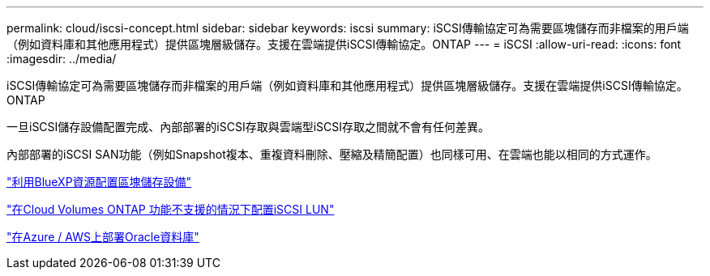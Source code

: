 ---
permalink: cloud/iscsi-concept.html 
sidebar: sidebar 
keywords: iscsi 
summary: iSCSI傳輸協定可為需要區塊儲存而非檔案的用戶端（例如資料庫和其他應用程式）提供區塊層級儲存。支援在雲端提供iSCSI傳輸協定。ONTAP 
---
= iSCSI
:allow-uri-read: 
:icons: font
:imagesdir: ../media/


[role="lead"]
iSCSI傳輸協定可為需要區塊儲存而非檔案的用戶端（例如資料庫和其他應用程式）提供區塊層級儲存。支援在雲端提供iSCSI傳輸協定。ONTAP

一旦iSCSI儲存設備配置完成、內部部署的iSCSI存取與雲端型iSCSI存取之間就不會有任何差異。

內部部署的iSCSI SAN功能（例如Snapshot複本、重複資料刪除、壓縮及精簡配置）也同樣可用、在雲端也能以相同的方式運作。

https://cloud.netapp.com/blog/cvo-blg-announcement-of-new-feature-in-cloud-manager["利用BlueXP資源配置區塊儲存設備"]

https://docs.netapp.com/us-en/occm/task_provisioning_storage.html?q=nfs#provisioning-iscsi-luns["在Cloud Volumes ONTAP 功能不支援的情況下配置iSCSI LUN"]

https://cloud.netapp.com/solutions/aws-oracle-database["在Azure / AWS上部署Oracle資料庫"]
